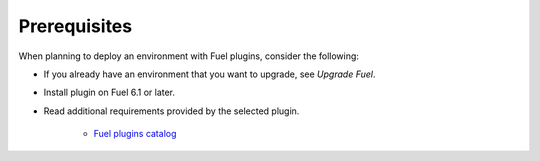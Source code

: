 .. _plugins_prerequisites:

Prerequisites
-------------

When planning to deploy an environment with Fuel plugins, consider the
following:

* If you already have an environment that you want to upgrade, see
  *Upgrade Fuel*.
* Install plugin on Fuel 6.1 or later.
* Read additional requirements provided by the selected plugin.


   - `Fuel plugins catalog
     <http://stackalytics.com/report/driverlog?project_id=openstack%2Ffuel¬>`__

